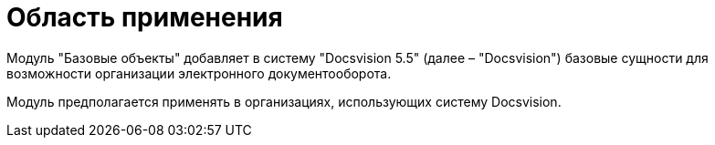 = Область применения

Модуль "Базовые объекты" добавляет в систему "Docsvision 5.5" (далее – "Docsvision") базовые сущности для возможности организации электронного документооборота.

Модуль предполагается применять в организациях, использующих систему Docsvision.
